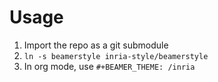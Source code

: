 * Usage
1. Import the repo as a git submodule
2. =ln -s beamerstyle inria-style/beamerstyle=
3. In org mode, use =#+BEAMER_THEME: /inria=
